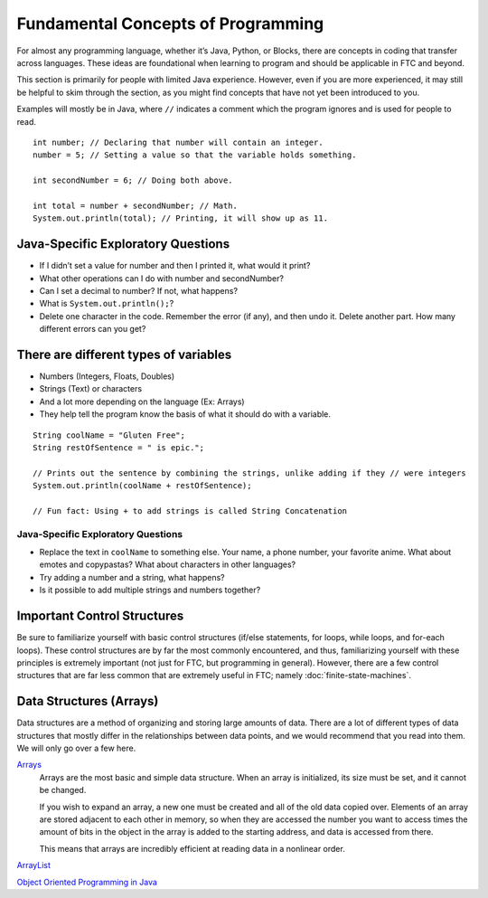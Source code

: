 Fundamental Concepts of Programming
===================================

For almost any programming language, whether it’s Java, Python, or Blocks, there are concepts in coding that transfer across languages. These ideas are foundational when learning to program and should be applicable in FTC and beyond.

This section is primarily for people with limited Java experience. However, even if you are more experienced, it may still be helpful to skim through the section, as you might find concepts that have not yet been introduced to you.

Examples will mostly be in Java, where ``//`` indicates a comment which the program ignores and is used for people to read.

::

   int number; // Declaring that number will contain an integer.
   number = 5; // Setting a value so that the variable holds something.

   int secondNumber = 6; // Doing both above.

   int total = number + secondNumber; // Math.
   System.out.println(total); // Printing, it will show up as 11.

Java-Specific Exploratory Questions
-----------------------------------

- If I didn’t set a value for number and then I printed it, what would it print?
- What other operations can I do with number and secondNumber?
- Can I set a decimal to number? If not, what happens?
- What is ``System.out.println();``?
- Delete one character in the code. Remember the error (if any), and then undo it. Delete another part. How many different errors can you get?

There are different types of variables
--------------------------------------

- Numbers (Integers, Floats, Doubles)
- Strings (Text) or characters
- And a lot more depending on the language (Ex: Arrays)
- They help tell the program know the basis of what it should do with a variable.

::

   String coolName = "Gluten Free";
   String restOfSentence = " is epic.";

   // Prints out the sentence by combining the strings, unlike adding if they // were integers
   System.out.println(coolName + restOfSentence);

   // Fun fact: Using + to add strings is called String Concatenation

Java-Specific Exploratory Questions
^^^^^^^^^^^^^^^^^^^^^^^^^^^^^^^^^^^

- Replace the text in ``coolName`` to something else. Your name, a phone number, your favorite anime. What about emotes and copypastas? What about characters in other languages?
- Try adding a number and a string, what happens?
- Is it possible to add multiple strings and numbers together?

Important Control Structures
----------------------------

Be sure to familiarize yourself with basic control structures (if/else statements, for loops, while loops, and for-each loops). These control structures are by far the most commonly encountered, and thus, familiarizing yourself with these principles is extremely important (not just for FTC, but programming in general). However, there are a few control structures that are far less common that are extremely useful in FTC; namely :doc:`finite-state-machines`.

Data Structures (Arrays)
------------------------

Data structures are a method of organizing and storing large amounts of data. There are a lot of different types of data structures that mostly differ in the relationships between data points, and we would recommend that you read into them. We will only go over a few here.

`Arrays <https://www.geeksforgeeks.org/arrays-in-java/>`_
   Arrays are the most basic and simple data structure. When an array is initialized, its size must be set, and it cannot be changed.

   If you wish to expand an array, a new one must be created and all of the old data copied over. Elements of an array are stored adjacent to each other in memory, so when they are accessed the number you want to access times the amount of bits in the object in the array is added to the starting address, and data is accessed from there.

   This means that arrays are incredibly efficient at reading data in a nonlinear order.

`ArrayList <https://www.geeksforgeeks.org/arraylist-in-java/>`_

`Object Oriented Programming in Java <https://www.geeksforgeeks.org/classes-objects-java/>`_
